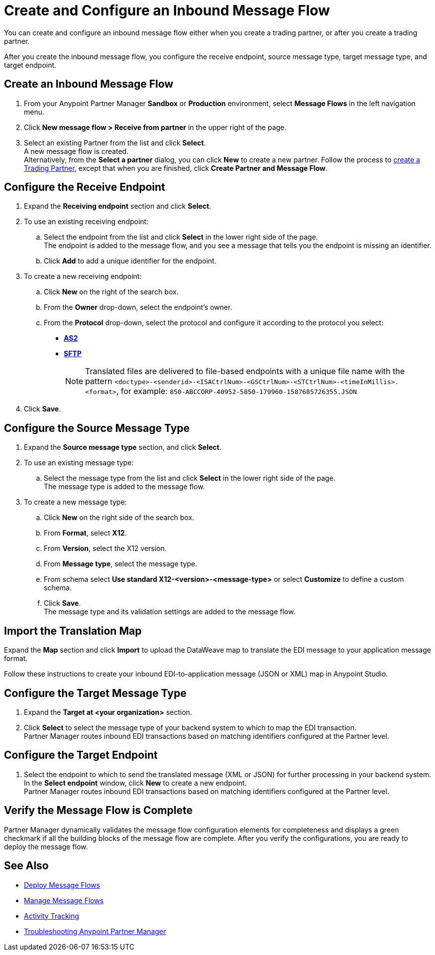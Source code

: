= Create and Configure an Inbound Message Flow

You can create and configure an inbound message flow either when you create a trading partner, or after you create a trading partner. 

After you create the inbound message flow, you configure the receive endpoint, source message type, target message type, and target endpoint. 

== Create an Inbound Message Flow

. From your Anypoint Partner Manager *Sandbox* or *Production* environment, select *Message Flows* in the left navigation menu. 
. Click *New message flow > Receive from partner* in the upper right of the page.
. Select an existing Partner from the list and click *Select*. +
A new message flow is created. +
Alternatively, from the *Select a partner* dialog, you can click *New* to create a new partner.
Follow the process to xref:configure-partner.adoc#create-a-trading-partner[create a Trading Partner], except that when you are finished, click *Create Partner and Message Flow*.

== Configure the Receive Endpoint

. Expand the *Receiving endpoint* section and click *Select*.
. To use an existing receiving endpoint: 
.. Select the endpoint from the list and click *Select* in the lower right side of the page. +
The endpoint is added to the message flow, and you see a message that tells you the endpoint is missing an identifier. 
.. Click *Add* to add a unique identifier for the endpoint.
. To create a new receiving endpoint:
.. Click *New* on the right of the search box. 
.. From the *Owner* drop-down, select the endpoint's owner. 
.. From the *Protocol* drop-down, select the protocol and configure it according to the protocol you select:
* xref:endpoint-as2-receive.adoc[*AS2*]
* xref:endpoint-sftp-receive-target.adoc[*SFTP*]
+
[NOTE]
Translated files are delivered to file-based endpoints with a unique file name with the pattern `<doctype>-<senderid>-<ISACtrlNum>-<GSCtrlNum>-<STCtrlNum>-<timeInMillis>.<format>`, for example: `850-ABCCORP-40952-5850-179960-1587685726355.JSON`
. Click *Save*. 

== Configure the Source Message Type

. Expand the *Source message type* section, and click *Select*.
. To use an existing message type:
.. Select the message type from the list and click *Select* in the lower right side of the page. +
The message type is added to the message flow. 
. To create a new message type: 
.. Click *New* on the right side of the search box.
.. From *Format*, select *X12*.
.. From *Version*, select the X12 version.
.. From *Message type*, select the message type.
.. From schema select *Use standard X12-<version>-<message-type>* or select *Customize* to define a custom schema.
.. Click *Save*. +
The message type and its validation settings are added to the message flow. 

== Import the Translation Map

Expand the *Map* section and click *Import* to upload the DataWeave map to translate the EDI message to your application message format. 

Follow these instructions to create your inbound EDI-to-application message (JSON or XML) map in Anypoint Studio.

== Configure the Target Message Type

. Expand the *Target at <your organization>* section. 
. Click *Select* to select the message type of your backend system to which to map the EDI transaction. +
Partner Manager routes inbound EDI transactions based on matching identifiers configured at the Partner level. 

== Configure the Target Endpoint

. Select the endpoint to which to send the translated message (XML or JSON) for further processing in your backend system. +
In the *Select endpoint* window, click *New* to create a new endpoint. +
Partner Manager routes inbound EDI transactions based on matching identifiers configured at the Partner level.

== Verify the Message Flow is Complete

Partner Manager dynamically validates the message flow configuration elements for completeness and displays a green checkmark if all the building blocks of the message flow are complete. After you verify the configurations, you are ready to deploy the message flow.

== See Also

* xref:deploy-message-flows.adoc[Deploy Message Flows]
* xref:manage-message-flows.adoc[Manage Message Flows]
* xref:activity-tracking.adoc[Activity Tracking]
* xref:troubleshooting.adoc[Troubleshooting Anypoint Partner Manager]

